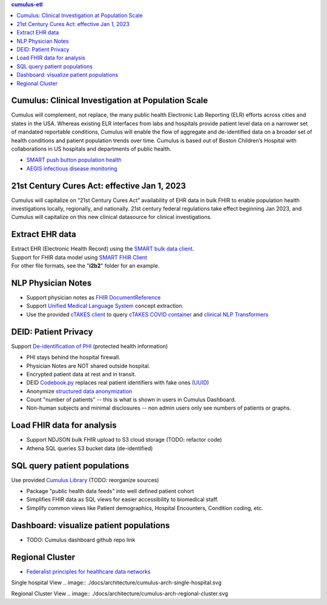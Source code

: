 .. contents:: cumulus-etl

Cumulus: Clinical Investigation at Population Scale
====================================================
Cumulus will complement, not replace, the many public health Electronic Lab Reporting (ELR) efforts across cities and states in the USA. Whereas existing ELR interfaces from labs and hospitals provide patient level data on a narrower set of mandated reportable conditions, Cumulus will enable the flow of aggregate and de-identified data on a broader set of health conditions and patient population trends over time.
Cumulus is based out of Boston Children’s Hospital with collaborations in US hospitals and departments of public health.

* `SMART push button population health <https://www.nature.com/articles/s41746-020-00358-4>`_
* `AEGIS infectious disease monitoring <https://pubmed.ncbi.nlm.nih.gov/17600100>`_

21st Century Cures Act: effective Jan 1, 2023
==============================================
Cumulus will capitalize on “21st Century Cures Act” availability of EHR data in bulk FHIR to enable population health investigations locally, regionally, and nationally.
21st century federal regulations take effect beginning Jan 2023, and Cumulus will capitalize on this new clinical datasource for clinical investigations.

Extract EHR data
================
| Extract EHR (Electronic Health Record) using the `SMART bulk data client <https://github.com/smart-on-fhir/bulk-data-client>`_.
| Support for FHIR data model using `SMART FHIR Client <https://docs.smarthealthit.org/client-py/>`_
| For other file formats, see the "**i2b2**" folder for an example.

NLP Physician Notes
============================
* Support physician notes as `FHIR DocumentReference <https://www.hl7.org/fhir/documentreference-definitions.html#DocumentReference.content.attachment>`_
* Support `Unified Medical Language System <https://www.nlm.nih.gov/research/umls/index.html>`_ concept extraction.
* Use the provided `cTAKES client <https://github.com/Machine-Learning-for-Medical-Language/ctakes-client-py>`_ to query `cTAKES COVID container <https://github.com/Machine-Learning-for-Medical-Language/ctakes-covid-container>`_ and `clinical NLP Transformers <https://github.com/Machine-Learning-for-Medical-Language/cnlp_transformers#negation-api>`_

DEID: Patient Privacy
=====================
| Support `De-identification of PHI <https://www.hhs.gov/hipaa/for-professionals/privacy/special-topics/de-identification/index.html>`_  (protected health information)
* PHI stays behind the hospital firewall.
* Physician Notes are NOT shared outside hospital.
* Encrypted patient data at rest and in transit.
* DEID `Codebook.py <./cumulus/codebook.py>`_ replaces real patient identifiers with fake ones (`UUID <https://docs.python.org/3/library/uuid.html>`_)
* Anonymize `structured data anonymization <https://github.com/microsoft/Tools-for-Health-Data-Anonymization>`_
* Count "number of patients" -- this is what is shown in users in Cumulus Dashboard.
* Non-human subjects and minimal disclosures -- non admin users only see numbers of patients or graphs.

Load FHIR data for analysis
===========================
* Support NDJSON bulk FHIR upload to S3 cloud storage (TODO: refactor code)
* Athena SQL queries S3 bucket data (de-identified)

SQL query patient populations
===============================================
| Use provided `Cumulus Library <https://github.com/comorbidity/library>`_ (TODO: reorganize sources)
* Package "public health data feeds" into well defined patient cohort
* Simplifies FHIR data as SQL views for easier accessibility to biomedical staff.
* Simplify common views like Patient demographics, Hospital Encounters, Condition coding, etc.

Dashboard: visualize patient populations
=========================================================
* TODO: Cumulus dashboard github repo link

Regional Cluster
==========================
* `Federalist principles for healthcare data networks <https://www.nature.com/articles/nbt.3180>`_

Single hospital View
.. image:: ./docs/architecture/cumulus-arch-single-hospital.svg

Regional Cluster View
.. image:: ./docs/architecture/cumulus-arch-regional-cluster.svg
